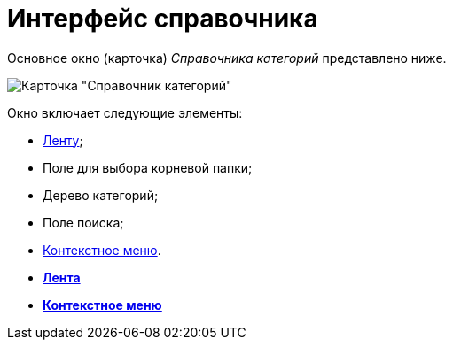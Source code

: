 = Интерфейс справочника

Основное окно (карточка) _Справочника категорий_ представлено ниже.

image::cat_Main.png[Карточка "Справочник категорий"]

Окно включает следующие элементы:

* xref:cat_Interface_Ribbon.adoc[Ленту];
* Поле для выбора корневой папки;
* Дерево категорий;
* Поле поиска;
* xref:cat_Interface_ContextMenu.adoc[Контекстное меню].

* *xref:../pages/cat_Interface_Ribbon.adoc[Лента]* +
* *xref:../pages/cat_Interface_ContextMenu.adoc[Контекстное меню]* +
